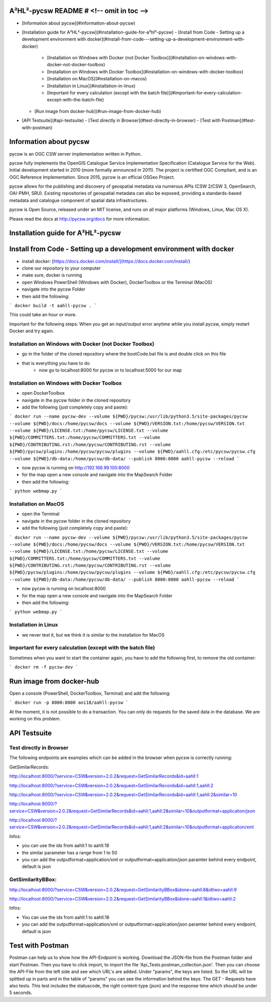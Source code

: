 A²HL²-pycsw README # <!-- omit in toc -->
===========================================

- [Information about pycsw](#information-about-pycsw)
- [Installation guide for A²HL²-pycsw](#installation-guide-for-a²hl²-pycsw)
  - [Install from Code - Setting up a development environment with docker](#install-from-code---setting-up-a-development-environment-with-docker)
    - [Installation on Windows with Docker (not Docker Toolbox)](#installation-on-windows-with-docker-not-docker-toolbox)
    - [Installation on Windows with Docker Toolbox](#installation-on-windows-with-docker-toolbox)
    - [Installation on MacOS](#installation-on-macos)
    - [Installation in Linux](#installation-in-linux)
    - [Important for every calculation (except with the batch file)](#important-for-every-calculation-except-with-the-batch-file)
  - [Run image from docker-hub](#run-image-from-docker-hub)
- [API Testsuite](#api-testsuite)
  - [Test directly in Browser](#test-directly-in-browser)
  - [Test with Postman](#test-with-postman)

Information about pycsw
========================

.. image:: https://travis-ci.org/geopython/pycsw.svg?branch=master
    :target: https://travis-ci.org/geopython/pycsw

pycsw is an OGC CSW server implementation written in Python.

pycsw fully implements the OpenGIS Catalogue Service Implementation 
Specification (Catalogue Service for the Web). Initial development started in 
2010 (more formally announced in 2011). The project is certified OGC 
Compliant, and is an OGC Reference Implementation.  Since 2015, pycsw is an 
official OSGeo Project.

pycsw allows for the publishing and discovery of geospatial metadata via 
numerous APIs (CSW 2/CSW 3, OpenSearch, OAI-PMH, SRU). Existing repositories 
of geospatial metadata can also be exposed, providing a standards-based 
metadata and catalogue component of spatial data infrastructures.

pycsw is Open Source, released under an MIT license, and runs on all major 
platforms (Windows, Linux, Mac OS X).

Please read the docs at http://pycsw.org/docs for more information.

Installation guide for A²HL²-pycsw
==================================

Install from Code - Setting up a development environment with docker
========================================================================

- install docker: [https://docs.docker.com/install/](https://docs.docker.com/install/)
- clone our repository to your computer
- make sure, docker is running
- open Windows PowerShell (Windows with Docker), DockerToolbox or the Terminal (MacOS) 
- navigate into the pycsw Folder
- then add the following:

```
docker build -t aahll-pycsw .
```

This could take an hour or more. 

Important for the following steps: When you get an input/output error anytime while you install pycsw, simply restart Docker and try again.

Installation on Windows with Docker (not Docker Toolbox)
----------------------------------------------------------

- go in the folder of the cloned repository where the bootCode.bat file is and double click on this file

- that is everything you have to do 
	- now go to localhost:8000 for pycsw or to localhost:5000 for our map

Installation on Windows with Docker Toolbox
------------------------------------------------

- open DockerToolbox 
- navigate in the pycsw folder in the cloned repository
- add the following (just completely copy and paste):

```
docker run --name pycsw-dev --volume ${PWD}/pycsw:/usr/lib/python3.5/site-packages/pycsw --volume ${PWD}/docs:/home/pycsw/docs --volume ${PWD}/VERSION.txt:/home/pycsw/VERSION.txt --volume ${PWD}/LICENSE.txt:/home/pycsw/LICENSE.txt --volume ${PWD}/COMMITTERS.txt:/home/pycsw/COMMITTERS.txt --volume ${PWD}/CONTRIBUTING.rst:/home/pycsw/CONTRIBUTING.rst --volume ${PWD}/pycsw/plugins:/home/pycsw/pycsw/plugins --volume ${PWD}/aahll.cfg:/etc/pycsw/pycsw.cfg --volume ${PWD}/db-data:/home/pycsw/db-data/ --publish 8000:8000 aahll-pycsw --reload
```

- now pycsw is running on http://192.168.99.100:8000

- for the map open a new console and navigate into the MapSearch Folder 
- then add the following:

```
python webmap.py
```

Installation on MacOS
---------------------------

- open the Terminal 
- navigate in the pycsw folder in the cloned repository
- add the following (just completely copy and paste):

```
docker run --name pycsw-dev --volume ${PWD}/pycsw:/usr/lib/python3.5/site-packages/pycsw --volume ${PWD}/docs:/home/pycsw/docs --volume ${PWD}/VERSION.txt:/home/pycsw/VERSION.txt --volume ${PWD}/LICENSE.txt:/home/pycsw/LICENSE.txt --volume ${PWD}/COMMITTERS.txt:/home/pycsw/COMMITTERS.txt --volume ${PWD}/CONTRIBUTING.rst:/home/pycsw/CONTRIBUTING.rst --volume ${PWD}/pycsw/plugins:/home/pycsw/pycsw/plugins --volume ${PWD}/aahll.cfg:/etc/pycsw/pycsw.cfg --volume ${PWD}/db-data:/home/pycsw/db-data/ --publish 8000:8000 aahll-pycsw --reload
```

- now pycsw is running on localhost:8000

- for the map open a new console and navigate into the MapSearch Folder 
- then add the following:

```
python webmap.py
```

Installation in Linux
-----------------------------

- we never test it, but we think it is similar to the installation for MacOS 

Important for every calculation (except with the batch file)
------------------------------------------------------------------

Sometimes when you want to start the container again, you have to add the following first, to remove the old container:

```
docker rm -f pycsw-dev
```

Run image from docker-hub
==============================

Open a console (PowerShell, DockerToolbox, Terminal) and add the following:

```
docker run -p 8000:8000 ani18/aahll-pycsw
```

At the moment, it is not possible to do a transaction. You can only do requests for the saved data in the database. We are working on this problem. 
    
API Testsuite
================

Test directly in Browser  
---------------------------

The following endpoints are examples which can be added in the browser when pycsw is correctly running:

GetSimilarRecords:

http://localhost:8000/?service=CSW&version=2.0.2&request=GetSimilarRecords&id=aahll:1

http://localhost:8000/?service=CSW&version=2.0.2&request=GetSimilarRecords&id=aahll:1,aahll:2

http://localhost:8000/?service=CSW&version=2.0.2&request=GetSimilarRecords&id=aahll:1,aahll:2&similar=10

http://localhost:8000/?service=CSW&version=2.0.2&request=GetSimilarRecords&id=aahll:1,aahll:2&similar=10&outputformat=application/json

http://localhost:8000/?service=CSW&version=2.0.2&request=GetSimilarRecords&id=aahll:1,aahll:2&similar=10&outputformat=application/xml

Infos: 

- you can use the ids from aahll:1 to aahll:18
- the similar parameter has a range from 1 to 50
- you can add the outputformat=application/xml or outputformat=application/json paramter behind every endpoint, default is json


GetSimilarityBBox:
----------------------

http://localhost:8000/?service=CSW&version=2.0.2&request=GetSimilarityBBox&idone=aahll:8&idtwo=aahll:9

http://localhost:8000/?service=CSW&version=2.0.2&request=GetSimilarityBBox&idone=aahll:1&idtwo=aahll:2

Infos: 

- You can use the ids from aahll:1 to aahll:18
- you can add the outputformat=application/xml or outputformat=application/json paramter behind every endpoint, default is json


Test with Postman
===================

Postman can help us to show how the API-Endpoint is working. Download the JSON-file from the Postman folder and start Postman. Then you have to click import, to import the file 'Api_Tests.postman_collection.json'. Then you can choose the API-File from the left side and see which URL's are added. Under "params", the keys are listed. So the URL will be splitted up in parts and in the table of "params" you can see the information behind the keys. The GET - Requests have also tests. This test includes the statuscode, the right content-type (json) and the response time which should be under 5 seconds.





